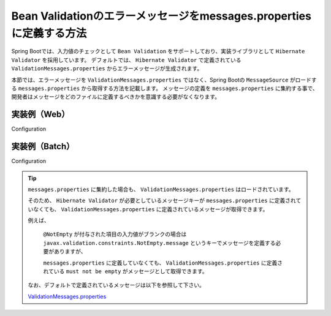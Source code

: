 Bean Validationのエラーメッセージをmessages.propertiesに定義する方法
====================================================================================================

Spring Bootでは、入力値のチェックとして ``Bean Validation`` をサポートしており、実装ライブラリとして ``Hibernate Validator`` を採用しています。
デフォルトでは、 ``Hibernate Validator`` で定義されている ``ValidationMessages.properties`` からエラーメッセージが生成されます。

本節では、エラーメッセージを ``ValidationMessages.properties`` ではなく、Spring Bootの ``MessageSource`` がロードする ``messages.properties`` から取得する方法を記載します。
メッセージの定義を ``messages.properties`` に集約する事で、開発者はメッセージをどのファイルに定義するべきかを意識する必要がなくなります。

実装例（Web）
-----------------------------------------------

Configuration
  .. literalinclude:: ../../../samples/common/web-bean-validation-messages/src/main/java/keel/config/MessageConfig.java
     :language: java
     :linenos:
     :start-after: example-start
     :end-before: example-end

実装例（Batch）
-----------------------------------------------

Configuration
  .. literalinclude:: ../../../samples/common/batch-bean-validation-messages/src/main/java/keel/config/BatchConfig.java
     :language: java
     :linenos:
     :start-after: example-start
     :end-before: example-end

.. tip::

  ``messages.properties`` に集約した場合も、 ``ValidationMessages.properties`` はロードされています。

  そのため、 ``Hibernate Validator`` が必要としているメッセージキーが ``messages.properties`` に定義されていなくても、
  ``ValidationMessages.properties`` に定義されているメッセージが取得できます。

  例えば、

    ``@NotEmpty`` が付与された項目の入力値がブランクの場合は ``javax.validation.constraints.NotEmpty.message`` というキーでメッセージを定義する必要がありますが、

    ``messages.properties`` に定義していなくても、 ``ValidationMessages.properties`` に定義されている ``must not be empty`` がメッセージとして取得できます。

  なお、デフォルトで定義されているメッセージは以下を参照して下さい。

  ValidationMessages.properties_

  .. _ValidationMessages.properties: https://github.com/hibernate/hibernate-validator/blob/master/engine/src/main/resources/org/hibernate/validator/ValidationMessages.properties

